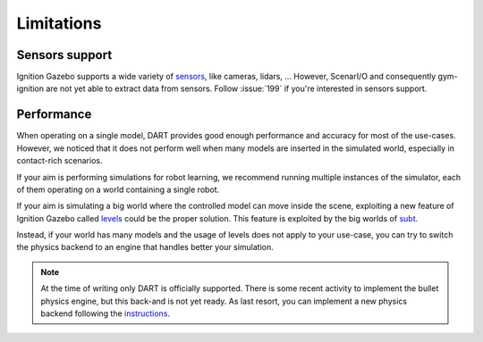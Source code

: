 Limitations
===========

Sensors support
---------------

Ignition Gazebo supports a wide variety of `sensors <https://ignitionrobotics.org/docs/citadel/comparison#sensors>`_,
like cameras, lidars, ...
However, ScenarI/O and consequently gym-ignition are not yet able to extract data from sensors.
Follow :issue:`199` if you're interested in sensors support.

Performance
-----------

When operating on a single model, DART provides good enough performance and accuracy for most of the use-cases.
However, we noticed that it does not perform well when many models are inserted in the simulated world,
especially in contact-rich scenarios.

If your aim is performing simulations for robot learning, we recommend running multiple instances of the simulator,
each of them operating on a world containing a single robot.

If your aim is simulating a big world where the controlled model can move inside the scene, exploiting a new feature
of Ignition Gazebo called `levels <https://github.com/ignitionrobotics/ign-gazebo/blob/ign-gazebo4/tutorials/levels.md>`_
could be the proper solution. This feature is exploited by the big worlds of `subt <https://subtchallenge.com>`_.

Instead, if your world has many models and the usage of levels does not apply to your use-case, you can try to switch
the physics backend to an engine that handles better your simulation.

.. note::

   At the time of writing only DART is officially supported.
   There is some recent activity to implement the bullet physics engine, but this back-and is not yet ready.
   As last resort, you can implement a new physics backend following the
   `instructions <https://github.com/ignitionrobotics/ign-physics/blob/ign-physics3/tutorials/03_physics_plugins.md>`_.
